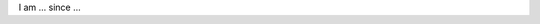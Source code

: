 .. title: Christian Rochow 
.. slug: christian-rochow
.. date: 2014/02/18 16:58:00
.. tags:
.. link:
.. description:
.. type: text

I am ... since ... 
